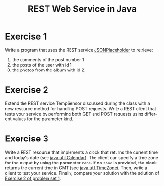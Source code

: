 #+TITLE: REST Web Service in Java
#+OPTIONS: H:4 toc:nil num:nil
#+LANGUAGE: en
#+HTML_HEAD: <link rel="stylesheet" type="text/css" href="http://gongzhitaao.org/orgcss/org.css"/>


* Exercise 1
Write a program that uses the REST service [[https://jsonplaceholder.typicode.com/][JSONPlaceholder]] to retrieve:
 1) the comments of the post number 1
 2) the posts of the user with id 1
 3) the photos from the album with id 2.

* Exercise 2
Extend the REST service TempSensor discussed during the class with a new
resource method for handling POST requests.  Write a REST client that tests your
service by performing both GET and POST requests using different values
for the parameter kind.

* Exercise 3
Write a REST resource that implements a clock that returns the current time and
today's date (see [[https://docs.oracle.com/javase/8/docs/api/java/util/Calendar.html][java.util.Calendar]]). The client can specify a time zone for
the output by using the parameter ~zone~.  If no ~zone~ is provided, the clock
returns the current time in GMT (see [[https://docs.oracle.com/javase/8/docs/api/java/util/TimeZone.html][java.util.TimeZone]]).
Then, write a client to test your service.
Finally, compare your solution with the solution of [[../ex1/exercises1.org][Exercise 2 of problem set 1]].
